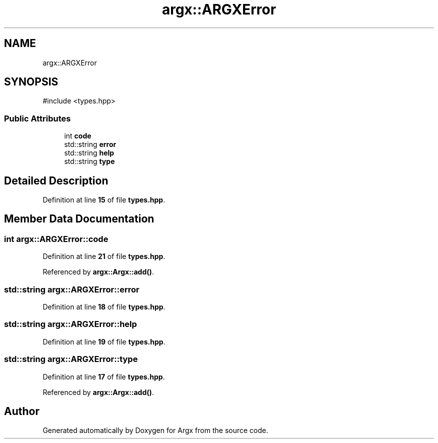 .TH "argx::ARGXError" 3 "Version 1.1.0-build" "Argx" \" -*- nroff -*-
.ad l
.nh
.SH NAME
argx::ARGXError
.SH SYNOPSIS
.br
.PP
.PP
\fR#include <types\&.hpp>\fP
.SS "Public Attributes"

.in +1c
.ti -1c
.RI "int \fBcode\fP"
.br
.ti -1c
.RI "std::string \fBerror\fP"
.br
.ti -1c
.RI "std::string \fBhelp\fP"
.br
.ti -1c
.RI "std::string \fBtype\fP"
.br
.in -1c
.SH "Detailed Description"
.PP 
Definition at line \fB15\fP of file \fBtypes\&.hpp\fP\&.
.SH "Member Data Documentation"
.PP 
.SS "int argx::ARGXError::code"

.PP
Definition at line \fB21\fP of file \fBtypes\&.hpp\fP\&.
.PP
Referenced by \fBargx::Argx::add()\fP\&.
.SS "std::string argx::ARGXError::error"

.PP
Definition at line \fB18\fP of file \fBtypes\&.hpp\fP\&.
.SS "std::string argx::ARGXError::help"

.PP
Definition at line \fB19\fP of file \fBtypes\&.hpp\fP\&.
.SS "std::string argx::ARGXError::type"

.PP
Definition at line \fB17\fP of file \fBtypes\&.hpp\fP\&.
.PP
Referenced by \fBargx::Argx::add()\fP\&.

.SH "Author"
.PP 
Generated automatically by Doxygen for Argx from the source code\&.
